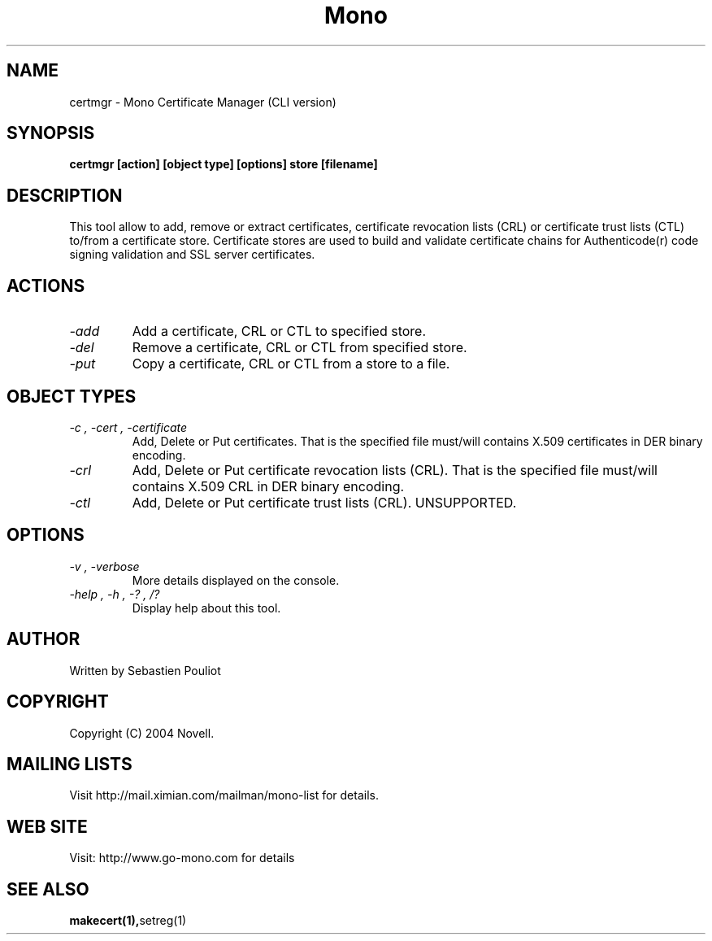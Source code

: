 .\" 
.\" certmgr manual page.
.\" Copyright 2004 Novell
.\" Author:
.\"   Sebastien Pouliot <sebastien@ximian.com>
.\"
.TH Mono "certmgr"
.SH NAME
certmgr \- Mono Certificate Manager (CLI version)
.SH SYNOPSIS
.PP
.B certmgr [action] [object type] [options] store [filename]
.SH DESCRIPTION
This tool allow to add, remove or extract certificates, certificate revocation 
lists (CRL) or certificate trust lists (CTL) to/from a certificate store. 
Certificate stores are used to build and validate certificate chains for 
Authenticode(r) code signing validation and SSL server certificates.
.SH ACTIONS
.TP
.I "-add"
Add a certificate, CRL or CTL to specified store.
.TP
.I "-del"
Remove a certificate, CRL or CTL from specified store.
.TP
.I "-put"
Copy a certificate, CRL or CTL from a store to a file.
.SH OBJECT TYPES
.TP
.I "-c", "-cert", "-certificate"
Add, Delete or Put certificates. That is the specified file must/will contains
X.509 certificates in DER binary encoding.
.TP
.I "-crl"
Add, Delete or Put certificate revocation lists (CRL). That is the specified 
file must/will contains X.509 CRL in DER binary encoding.
.TP
.I "-ctl"
Add, Delete or Put certificate trust lists (CRL). UNSUPPORTED.
.SH OPTIONS
.TP
.I "-v", "-verbose"
More details displayed on the console.
.TP
.I "-help", "-h", "-?", "/?"
Display help about this tool.
.SH AUTHOR
Written by Sebastien Pouliot
.SH COPYRIGHT
Copyright (C) 2004 Novell.
.SH MAILING LISTS
Visit http://mail.ximian.com/mailman/mono-list for details.
.SH WEB SITE
Visit: http://www.go-mono.com for details
.SH SEE ALSO
.BR makecert(1), setreg(1)
